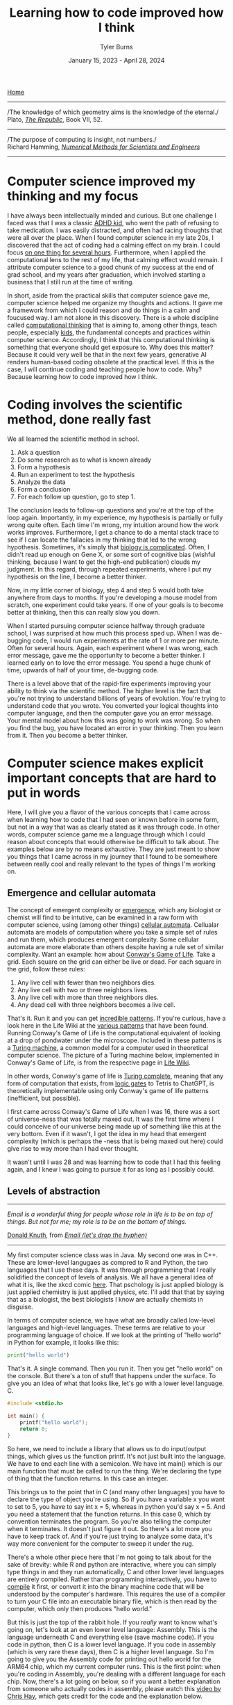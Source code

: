 #+Title: Learning how to code improved how I think
#+Author: Tyler Burns
#+Date: January 15, 2023 - April 28, 2024

[[./index.html][Home]]

-----
/The knowledge of which geometry aims is the knowledge of the eternal./\\

Plato, /[[https://www.gutenberg.org/files/1497/1497-h/1497-h.htm][The Republic]]/, Book VII, 52.
-----
/The purpose of computing is insight, not numbers./\\

Richard Hamming, /[[https://safari.ethz.ch/digitaltechnik/spring2019/lib/exe/fetch.php?media=numerical.methods.for.scientists.and.engineers_2ed_hamming_0486652416.pdf][Numerical Methods for Scientists and Engineers]]/
-----

* Computer science improved my thinking and my focus
I have always been intellectually minded and curious. But one challenge I faced was that I was a classic [[https://www.youtube.com/watch?v=U35T-KzfeLk][ADHD kid]], who went the path of refusing to take medication. I was easily distracted, and often had racing thoughts that were all over the place. When I found computer science in my late 20s, I discovered that the act of coding had a calming effect on my brain. I could focus [[./tao_of_problem_solving.html][on one thing for several hours]]. Furthermore, when I applied the computational lens to the rest of my life, that calming effect would remain. I attribute computer science to a good chunk of my success at the end of grad school, and my years after graduation, which involved starting a business that I still run at the time of writing.

In short, aside from the practical skills that computer science gave me, computer science helped me organize my thoughts and actions. It gave me a framework from which I could reason and do things in a calm and foucused way. I am not alone in this discovery. There is a whole discipline called [[https://en.wikipedia.org/wiki/Computational_thinking][computational thinking]] that is aiming to, among other things, teach people, especially [[https://en.wikipedia.org/wiki/Scratch_(programming_language)][kids]], the fundamental concepts and practices within computer science. Accordingly, I think that this computational thinking is something that everyone should get exposure to. Why does this matter? Because it could very well be that in the next few years, generative AI renders human-based coding obsolete at the practical level. If this is the case, I will continue coding and teaching people how to code. Why? Because learning how to code improved how I think.

* Coding involves the scientific method, done really fast
We all learned the scientific method in school.\\

1. Ask a question\\
2. Do some research as to what is known already\\
3. Form a hypothesis\\
4. Run an experiment to test the hypothesis\\
5. Analyze the data\\
6. Form a conclusion\\
7. For each follow up question, go to step 1.\\
   
The conclusion leads to follow-up questions and you're at the top of the loop again. Importantly, in my experience, my hypothesis is partially or fully wrong quite often. Each time I'm wrong, my intuition around how the work works improves. Furthermore, I get a chance to do a mental stack trace to see if I can locate the fallacies in my thinking that led to the wrong hypothesis. Sometimes, it's simply that [[./its_more_complicated_than_that.html][biology is complicated]]. Often, I didn't read up enough on Gene X, or some sort of cognitive bias (wishful thinking, because I want to get the high-end publication) clouds my judgment. In this regard, through repeated experiments, where I put my hypothesis on the line, I become a better thinker.

Now, in my little corner of biology, step 4 and step 5 would both take anywhere from days to months. If you're developing a mouse model from scratch, one experiment could take years. If one of your goals is to become better at thinking, then this can really slow you down.

When I started pursuing computer science halfway through graduate school, I was surprised at how much this process sped up. When I was de-bugging code, I would run experiments at the rate of 1 or more per minute. Often for several hours. Again, each experiment where I was wrong, each error message, gave me the opportunity to become a better thinker. I learned early on to love the error message. You spend a huge chunk of time, upwards of half of your time, de-bugging code.

There is a level above that of the rapid-fire experiments improving your ability to think via the scientific method. The higher level is the fact that you're not trying to understand billions of years of evolution. You're trying to understand code that you wrote. You converted your logical thoughts into computer language, and then the computer gave you an error message. Your mental model about how this was going to work was wrong. So when you find the bug, you have located an error in your thinking. Then you learn from it. Then you become a better thinker.

* Computer science makes explicit important concepts that are hard to put in words
Here, I will give you a flavor of the various concepts that I came across when learning how to code that I had seen or known before in some form, but not in a way that was as clearly stated as it was through code. In other words, computer science game me a language through which I could reason about concepts that would otherwise be difficult to talk about. The examples below are by no means exhaustive. They are just meant to show you things that I came across in my journey that I found to be somewhere between really cool and really relevant to the types of things I'm working on.
** Emergence and cellular automata
The concept of emergent complexity or [[https://en.wikipedia.org/wiki/Emergence][emergence]], which any biologist or chemist will find to be intutive, can be examined in a raw form with computer science, using (among other things) [[https://en.wikipedia.org/wiki/Cellular_automaton][cellular automata]]. Cellualar automata are models of computation where you take a simple set of rules and run them, which produces emergent complexity. Some cellular automata are more elaborate than others despite having a rule set of similar complexity. Want an example: how about [[https://en.wikipedia.org/wiki/Conway%27s_Game_of_Life][Conway's Game of Life]]. Take a grid. Each square on the grid can either be live or dead. For each square in the grid, follow these rules:

1. Any live cell with fewer than two neighbors dies.
2. Any live cell with two or three neighbors lives.
3. Any live cell with more than three neighbors dies.
4. Any dead cell with three neighbors becomes a live cell.

That's it. Run it and you can get [[https://www.youtube.com/watch?v=cTZkEAYeRis][incredible patterns]]. If you're curious, have a look here in the Life Wiki at the [[https://conwaylife.com/wiki/Category:Patterns][various patterns]] that have been found. Running Conway's Game of Life is the computational equivalent of looking at a drop of pondwater under the microscope. Included in these patterns is a [[https://en.wikipedia.org/wiki/Turing_machine][Turing machine]], a common model for a computer used in theoretical computer science. The picture of a Turing machine below, implemented in Conway's Game of Life, is from the respective page in [[https://conwaylife.com/wiki/Turing_machine][Life Wiki]].

[[file:images/2024-01-20_22-17-35_Screenshot 2024-01-20 at 22.17.16.png]]

In other words, Conway's game of life is [[https://en.wikipedia.org/wiki/Turing_completeness][Turing complete]], meaning that any form of computation that exists, from [[./logic_gates.html][logic gates]] to Tetris to ChatGPT, is theoretically implementable using only Conway's game of life patterns (inefficient, but possible).

I first came across Conway's Game of Life when I was 16, there was a sort of universe-ness that was totally maxed out. It was the first time where I could conceive of our universe being made up of something like this at the very bottom. Even if it wasn't, I got the idea in my head that emergent complexity (which is perhaps the -ness that is being maxed out here) could give rise to way more than I had ever thought.

It wasn't until I was 28 and was learning how to code that I had this feeling again, and I knew I was going to pursue it for as long as I possibly could.

** Levels of abstraction
-----
/Email is a wonderful thing for people whose role in life is to be on top of things. But not for me; my role is to be on the bottom of things./

[[https://en.wikipedia.org/wiki/Donald_Knuth][Donald Knuth]], from /[[https://www-cs-faculty.stanford.edu/~knuth/email.html][Email (let's drop the hyphen)]]/
-----

My first computer science class was in Java. My second one was in C++. These are lower-level langugaes as compred to R and Python, the two languages that I use these days. It was through programming that I really solidified the concept of levels of analysis. We all have a general idea of what it is, like the xkcd comic [[https://xkcd.com/435/][here]]. That pschology is just applied biology is just applied chemistry is just applied physics, etc. I'll add that that by saying that as a biologist, the best biologists I know are actually chemists in disguise.

In terms of computer science, we have what are broadly called low-level languages and high-level languages. These terms are relative to your programming language of choice. If we look at the printing of "hello world" in Python for example, it looks like this:

#+begin_src python
print("hello world")
#+end_src

That's it. A single command. Then you run it. Then you get "hello world" on the console. But there's a ton of stuff that happens under the surface. To give you an idea of what that looks like, let's go with a lower level language. C.

#+begin_src c
#include <stdio.h>

int main() {
    printf("hello world");
    return 0;
}
#+end_src

So here, we need to include a library that allows us to do input/output things, which gives us the function printf. It's not just built into the language. We have to end each line with a semicolon. We have int main() which is our main function that must be called to run the thing. We're declaring the type of thing that the function returns. In this case an integer.

This brings us to the point that in C (and many other languages) you have to declare the type of object you're using. So if you have a variable x you want to set to 5, you have to say int x = 5, whereas in python you'd say x = 5. And you need a statement that the function returns. In this case 0, which by convention terminates the program. So you're also telling the computer when it terminates. It doesn't just figure it out. So there's a lot more you have to keep track of. And if you're just trying to analyze some data, it's way more convenient for the computer to sweep it under the rug.

There's a whole other piece here that I'm not going to talk about for the sake of brevity: while R and python are interactive, where you can simply type things in and they run automatically, C and other lower level languages are entirely compiled. Rather than programming interactively, you have to [[https://en.wikipedia.org/wiki/Compiler][compile]] it first, or convert it into the binary machine code that will be understood by the computer's hardware. This requires the use of a compiler to turn your C file into an executable binary file, which is then read by the computer, which only then produces "hello world."

But this is just the top of the rabbit hole. If you /really/ want to know what's going on, let's look at an even lower level language: Assembly. This is the language underneath C and everything else (save machine code). If you code in python, then C is a lower level language. If you code in assembly (which is very rare these days), then C is a higher level language. So I'm going to give you the Assembly code for printing out hello world for the ARM64 chip, which my current computer runs. This is the first point: when you're coding in Assembly, you're dealing with a different language for each chip. Now, there's a lot going on below, so if you want a better explanation from someone who actually codes in assembly, please watch this [[https://www.youtube.com/watch?v=d0OXp0zqIo0][video by Chris Hay]], which gets credit for the code and the explanation below.

#+begin_src assembly
// hello world

.global _start
.align 2

// main
_start:
    b _printf
    b _terminate

_printf:
    mov X0, #1      // stdout
    adr X1, helloworld      // address of hello world string
    mov X2, #12     // length of hello world
    mov X16, #4      // write to stdout
    svc 0           // syscall

_terminate:
    mov X0, #0      // return 0
    mov X16, #1     // terminate
    svc 0           // syscall

// Hello world string
helloworld: .ascii "hello world\n"
#+end_src

Ok, so what is going on here? Now we're giving that computer direct, low-level commands to the processor. Let's focus on what's going on underneath my comment "//main." Without going into a larger discussion around computer architecture, we'll summarize the procedure. You are in no way supposed to fully get what's going on here. You're just supposed to understand that there's a lot that happens under the hood. With that in mind, read on.

We first have to prepare the computer to output "hello world." In the _printf function, we're going to set the output stream (stdout) in the register (CPU memory slot) X0. Then we're going to create a memory address for our string, which we're naming "helloworld" and store /[[https://en.wikipedia.org/wiki/Memory_address][the address]]/ (not the string, just the place in memory that will hold the string) in register X1. Then we're going to tell the computer the length of our string of interest (count the number of characters, including whitespace, plus the newline character), which is 12 characters, which is 12 [[https://en.wikipedia.org/wiki/Byte][bytes]], and store that in register X2. In X16, we're going to place the instruction to write to stdout. Then we call svc 0, which actually requests the operating system to execute _printf.

Then, we have to tell the computer to terminate the program, which is the _terminate function that we define. The equivalent of return 0 from C is moving the NULL command into register X0. This means that the program executed successfully. Then we move the exit command into X16, where we previously were holding the "write to stdout" command. Then we call svc 0 again, which requests the operating system execuite _terminate after displaying "hello world."

Then, like C, there's a song and dance that converts this instruction set into binary machine code that the computer can read, and then it can actually output "hello world." And then we're done.

So I'm going to cut and paste the python code from above to remind you the sheer volume of things that are swept under the rug:

#+begin_src python
print("hello world")
#+end_src

These are the levels abstraction. We started with a discussion of these levels of abstraction from psychology to physics. Then we moved to the equivalent in computer science. What you learn in computer science in real time is that understanding what's going on at least one level above and below what you're doing makes you a much better programmer.

What do I mean by that? If I run into a bug in python or R, the issue could very well be a lower level issue, the same way that treating disease has you working with chemistry (eg. small molecule drug development) to treat a problem in biology. In other words, solving hard problems involves seamlessly moving up and down levels of abstraction in, whatever your domain is. So you better be well-versed in the levels of abstraction above and below what you're doing.
** Hacking
Given our discussion on levels of abstraction, quite a lot of so-called hacking (both security hacking and innovation) works by means of understanding things one or more levels underneath what you're doing. A much larger discussion of this can be found from this amazing [[https://gwern.net/unseeing][article]] written by Gwern that I've read many times (and have since [[./on_hacking.html][written about]]). But let me paste the punchline, as food for thought:

/In each case, the fundamental principle is that the hacker asks: “here I have a system W, which pretends to be made out of a few Xs; however, it is really made out of many Y, which form an entirely different system, Z; I will now proceed to ignore the X and understand how Z works, so I may use the Y to thereby change W however I like”./

In other words, the hacker looks at a thing, and realizes that the thing is merely an abstraction made out of atoms or bits or whatever other low-level object, and it's just a matter of moving those bits/atoms around in a particular way, and they get what they want. I'll paste another bit from Gwern's article to really solidify this.

/In hacking, a computer pretends to be made out of things like ‘buffers’ and ‘lists’ and ‘objects’ with rich meaningful semantics, but really, it’s just made out of bits which mean nothing and only accidentally can be interpreted as things like ‘web browsers’ or ‘passwords’, and if you move some bits around and rewrite these other bits in a particular order and read one string of bits in a different way, now you have bypassed the password./

There is one more insight here that I have to continually remind myself over and over: in a competitive activity, you have to both be excellent at the thing (aka do the work) and know the hacks. This can be exemplified with speedrunning, which is a hobby in video gaming where you try to beat a game as fast as possible. Here, you can't just do a hack and call it a day (everyone is looking for the "hack" these days). From Gwern:

/In speed running (particularly TASes), a video game pretends to be made out of things like ‘walls’ and ‘speed limits’ and ‘levels which must be completed in a particular order’, but it’s really again just made out of bits and memory locations, and messing with them in particular ways, such as deliberately overloading the RAM to cause memory allocation errors, can give you infinite ‘velocity’ or shift you into alternate coordinate systems in the true physics, allowing enormous movements in the supposed map, giving shortcuts to the ‘end’ of the game./

To get a feel for this, have a look at this history of [[https://www.youtube.com/watch?v=WNgJCe3HSGY][Mario Wonder speedrunning]] (which includes info about speed runs in other video games). Someone learns some exploit that the game designers did not anticipate, then everyone is doing that exploit with maximal skill with the character, and then someone learns a new exploit, and the cycle continues. So you have to know both the hacks (be able to operate at lower levels) /and/ have maximum talent (be able to operate at higher levels). Put differently, a biologist needs to know chemistry, but also needs to be a really good biologist.

Taken together, in terms of being a better thinker, it's good to know how things work at least one level under whatever you're doing. I'm not the first to say this by any means. Are you a biologist, at least be familiar with if not competent in chemistry. Are you a python programmer, at least be familiar with if not competent in C. Broadly learn how things work (which is really just another way of saying to look at a thing at a level of abstraction below wherever you're at).

Coding really solidifies this concept and teaches you what it feels like to think at a high level (program in python) versus to think at a low level (program in C or Assembly), and the value of both. Again, I primarily use R and python, but being familiar with the lower level languages too, and the thinking habits they have taught me, has paid off many times over.

** Recursion
Computer science gives us data structures and algorithms that don't come easy to standard spoken language. One of these concepts is recursion. In recursion, you're defining a function where the function is executed in the function definition. Ok, that's a mouthful. Let's try again. What is recursion?

#+begin_src python
def factorial(x):
  if x < 2:
    return 1
  else:
    return x * factorial(x - 1)
#+end_src

Still a bit mind-bending if you've never seen this before. If this is new to you, get out some paper and draw out the procedure for factorial(5), treating the above as a recipe. Try drawing it out before you look at my sketch below. Ok, now here is my sketch:

[[file:images/2024-04-28_10-39-27_Screenshot 2024-04-28 at 10.39.24.png]]

Want another example? Just do a Google search on recursion, and they give you the following joke:

[[file:images/2024-04-28_09-57-37_Screenshot 2024-04-28 at 09.57.33.png]]

But where does this mind bending concept show up in the world? All over the place. One example we have all seen is the concept of [[https://en.wikipedia.org/wiki/Fractal][fractals]]. A lot of fractals involve making a shape, like a line that bifurcates (forms two branches). And then a rule that says at the tip of each branch, bifurcate again. And at the tip of /those/ branches, bifurcate again. So you get something like this image, from the Wikipedia article on "[[https://en.wikipedia.org/wiki/Fractal_canopy][fractal canopy]]":

[[file:images/2024-04-28_10-02-38_Screenshot 2024-04-28 at 10.02.35.png]]

And where do we see this in the real world? How about snowflakes? One way a snowflake can be modeled is by starting with an equilateral triangle, and then at the center of each line, creating a smaller equilateral triangle. And then at the center of /these/ lines, creating a smaller equilateral triangle. This is called a [[https://en.wikipedia.org/wiki/Koch_snowflake][Koch snowflake]], and from an image from the linked Wikpedia article on it, you can get a feel for how this works:

[[file:images/2024-04-28_10-09-55_Screenshot 2024-04-28 at 10.09.52.png]]

In biology, there are examples of recursion that show up in the strangest places, like [[https://en.wikipedia.org/wiki/Romanesco_broccoli][romanesco broccoli]]. I saw this for the first time at my college dorm cafeteria my sophomore year, before I knew anything about recursion, and I was transfixed because I knew there was something special going on here that I couldn't quite put into words. Now the concept of recursion allows me to put it into words, just as so much of computational thinking has given words to things I couldn't otherwise make explicit. From the linked Wikipedia article above, here is what I saw in Stanford's Wilbur Hall cafeteria:

[[file:images/2024-04-28_10-13-19_Screenshot 2024-04-28 at 10.13.17.png]]

You can see a pattern, in which at each point, a smaller instance of the same pattern is being constructed. The pattern is being defined within the pattern. Just like in the factorial code example from earlier, where the function is being defined within the function.

There's a fantastic book called [[https://en.wikipedia.org/wiki/G%C3%B6del,_Escher,_Bach][/Gödel, Escher, Bach/ by Douglas Hofstadter]]. A key theme in the book is recursion [1]: these functions that talk about themselves. He uses this self reference to explain [[https://en.wikipedia.org/wiki/G%C3%B6del%27s_incompleteness_theorems][Gödel's Incompleteness Theorems]]. This is a rabbit hole worth another article or several, but in a nutshell, he shows that formal systems (eg. math, language) start to break down if you get them to talk about themselves.

Want an example? Evaluate the truth of:

/The following sentence is true./\\
/The preceeding sentence is false./\\

If the second sentence is true, then the first sentence is false, but the first sentence says that the second sentence is true, which would in turn make the second sentence false, but if the second sentence is false then the first sentence is true. Um...what? Anyway, this is a small but important sliver of the context around Gödel's Incompleteness Theorems, one of the most important contributions to mathematics in human history.

If all of this seems a bit mind bending, it is because it is. I first came across this when I attempted to read /Gödel, Escher, Bach/ for the first time when I was a teenager. Most of it went over my head, but this sentence pair above stuck around in my head for decades.

It wasn't until I read the book /after/ I had taken my computer science courses and was coding daily for work that I could finally wrap my head and these things. The concept of self reference in formal systems, and the concept of recursion is hard to grasp, but it runs very deep, shows up across many domains of study, and it is absolutely worth learning. How do you learn it? By a combination of looking at examples, and importantly, learning how to code and solving problems that require you to write recursive programs.

If you don't get this stuff right away, don't worry about it. Look at the images in this section, and let them sink in for a few days or months. Even when I was actvely learning and focusing on recursion (in my second computer science class, CS106B), it still took me a month or two before the concept really sunk in. And that's ok.

** Graphs
Ok, how about a practical example for biologists. What is a cell signaling pathway? Well, to massively oversimply, you have messages being passed from protein to protein all the way down to the DNA where some sort of effector (eg. a transcription factor) does a thing to the DNA. What if you wanted to model that? How would you do it? Well, in computer science (and discrete math) there is a data structure called a graph that allows for one to wire up a pathway /in silico./ This is a graph as in a mathematical abstraction of a network, not to be confused with a biaxial plot.

Here's what the graph representation of a piece of a [[https://en.wikipedia.org/wiki/MAPK/ERK_pathway][pathway]] looks like in base python, using a dictionary (again, confusing wording...it's a look-up table):

#+begin_src python
graph = {
   'RAS':'RAF',
   'RAF':'MEK',
   'MEK':'MAPK',
   'MAPK':['MNK', 'RSK', 'MYC']
}
#+end_src

So now let's [[https://omnipathdb.org/][wire]] [[https://reactome.org/][one]] [[https://www.genome.jp/kegg/pathway.html][up]]. Ok, done. What do I get from that? Well, one very fundamental question in graph theory is what are the "central" regions of a graph? This is called [[https://en.wikipedia.org/wiki/Centrality][centrality]]. Degree centrality tells us how many friends each node has. Betweenness centrality tells us what regions in the network have the most shortest paths that run through them.

Think of the Bay Bridge from Oakland to San Franscisco. Commuters know that, minus traffic, that is the quickest path to San Francisco for a lot of the East Bay and beyond. The Bay Bridge would have a high betweenness centrality. But with this metric you can quantify that and compare it to the San Mateo bridge to the south.

Such is the same with signaling pathways. Assuming you have a good dataset, you can start interrogating these pathways in terms of regions that are relevant to whatever your intent is. How do I know this? I spent three years doing just this for a client of mine. The use case is simple (though the implementation is complicated): can we find druggable regions of the network that will lead to the change that we want given the intent of the company? It would have been very hard, if not impossible, to do this kind of work without the intuition and use of a graph.

When you start thinking in terms of graphs and using graphs as part of your problem solving toolkit, difficult "systems level" problems in biology, like those around signaling pathways, start to become more actionable.

As an example of complicated signaling pathways, anyone who studies biochemistry ultimately comes to the realization that we can't wrap our heads around every little intricate detail of cellular metabolism, aside from perhaps the memorization of the high-level pathways like the [[https://en.wikipedia.org/wiki/Citric_acid_cycle][Citric Acid Cycle]] which everyone does in their intro bio classes. But the reality of cellular metabolism looks more this like image below, taken from the Wikipedia article on [[https://en.wikipedia.org/wiki/Metabolic_pathway][metabolic pathways]]:

[[file:images/2024-04-28_10-28-44_Screenshot 2024-04-28 at 10.28.41.png]]

Note that this is a map not of the pathway, but a map where the nodes are metabolites and the edges are individual pathways. In other words, to look at what each metabolite gets converted to in each pathway, this map gets much, much more complicated. So then when you get to this level and you want to understand what nodes and connections are more inflential, and what happens in theory when something is perturbed, it becomes a problem for computers. And if you are well versed in computational thinking, then this becomes a doable task [2].

* Putting it all together, exemplified by Joscha Bach
Here, we will tie a lot of what we've been talking about above together with the concept of computational thinking. This is something that has been previously described by computer science professor Jeanette Wing in a [[https://www.cs.cmu.edu/~15110-s13/Wing06-ct.pdf][2006 essay]] arguing that it should be a core thing that everyone learns (which I agree with).

The earlier sections of this essay, going into the basic computer science concepts that can help people reason about the world and solve problems, are instances of computational thinking that I think are widely applicable. What I'm going to do in this section is provide an example of a popular AI and cogntive science thought leader who embodies the concept of computatioanl thinking better than anyone I have listened to: Joscha Bach.

When I first heard Joscha Bach on a [[https://www.youtube.com/watch?v=P-2P3MSZrBM][podcast with Lex Fridman]] many years ago, I had no idea who he was and how he thought. I think I had randomly stumbled upon it from some reddit thread of "best Lex podcasts." Anyway, I resonated deeply with the way he inherently thinks. It was something of a mindset he embodied that had contributed to my successes in the second half of grad school and on into the building of my business, and my ability to reason about the world in general.

Whatever he's talking about, he translates it into data structures, algorithms, and the stuff of the previous sections of this essay and then attempts to explain them through that lens, not in the sense of "explaining away" but in the sense of grounding these concepts computationally in order to reveal novel lines of inquiry you would not otherwise see. Let me give you a simple example of how he thinks so you can get a feel for what this sounds like, from his podcast with Lex Fridman that I linked above:
\\
\\
-----
/“An organism is not a collection of cells; it’s a function that tells cells how to behave. And this function is not implemented as some kind of supernatural thing, like some morphogenetic field, it is an emergent result of the interactions of each cell with each other cell.”/\\
-----
\\
Note the concepts. We have emergence, from my section on Conway's Game of Life, and we have functions, which are from the section on levels of abstraction. We could also come to the insight that we need to reason about the interaction at the cellular level if we're thinking in terms of the "graph" data structure also talked about earlier. Ok, now that you have a bite-sized piece of what Joscha is all about, I'll give you the full quote, so you can see the full brunt of the computational lens:
\\
-----
/For me a very interesting discovery in the last year was the word spirit—because I realized that what “spirit” actually means: It’s an operating system for an autonomous robot. And when the word was invented, people needed this word, but they didn’t have robots that built themselves yet; the only autonomous robots that were known were people, animals, plants, ecosystems, cities and so on. And they all had spirits. And it makes sense to say that a plant is an operating system, right? If you pinch the plant in one area, then it’s going to have repercussions throughout the plant. Everything in the plant is in some sense connected into some global aesthetics, like in other organisms. An organism is not a collection of cells; it’s a function that tells cells how to behave. And this function is not implemented as some kind of supernatural thing, like some morphogenetic field, it is an emergent result of the interactions of each cell with each other cell./\\
-----

So we're...redefining the concept of spirit in terms of...operating systems. So the operating system of a forest (the coordinated computations that run through it) is the spirit of the forest. And so on. This is pretty deep stuff, and I'll admit that as computationally minded as I am, I did not combine the word "spirit" and "operating system" in the same system in my head until I heard Joscha Bach spell it out. Then this is the prelude to thinking of organisms as functions that take cells as input, ultimately leading to organismal behavior, which is part of the operating system that is the spirit we know as the biosphere.

I'm not going to set here and evaluate the truth of any of this. But what I can say is that this computational redefinition of organisms and spirits is absolutely thought-provoking, and could very well lead to novel lines of inquiry that could lead to interesting testable hypotheses that no one would have otherwise come up with. Importantly, it allows us to reason around old concepts like "spirits" that are often otherwise disregarded by biologists. Taken together, the computational lens may allow for researchers to uncover insights and connections that were otherwise overlooked by the current lenses through which scientists view the world.

I'll note that this computational lens is not just a set of prepared answers for podcasts or whatever else. I have met Joscha in person and he is as authentic to this ways of looking at the world as you're ever going to get (he is also a really cool all-around person).

I listen to Joscha Bach not necessarily because I fully agree with every view he has about how the world works. I listen to him because he embodies the computational lens as good as anyone will be able to do, and I have found this type of computational thinking to be immensely useful in both my work life (bioinformatics, running a business) and my personal life. I could go on [3], but you really should just listen to his podcasts with Lex Fridman, which I will link here: [[https://www.youtube.com/watch?v=P-2P3MSZrBM][part 1]], [[https://www.youtube.com/watch?v=rIpUf-Vy2JA][part 2]], and [[https://www.youtube.com/watch?v=e8qJsk1j2zE][part 3]].

* Computational thinking and your latticework of mental models
Putting it all together, I wanted to zoom out and note that the computational lens is a powerful lens from which you can view the world and solve important problems. But it is one lens of many. One person who understood this deeply was the late Charlie Munger, the right hand man of Warren Buffett. He saw and acted in the world in terms of a latticework of [[https://fs.blog/mental-models/][mental models]]. He would look at a problem through the lens of an ecomonist and see the network of incentives at play, and then through the lens of a biologist and see the natural selection at play, and so on. We note that Munger's success as Buffett's right-hand man (for [[https://www.cnbc.com/2023/11/29/munger-and-buffetts-60-year-partnership-we-never-had-an-argument.html][60 years]]), and the billions of dollars they made accordingly, is a testament to this kind of thinking. Munger [[https://fs.blog/charlie-munger-mental-toolbox/][says]]:

/Have a full kit of tools...go through them in your mind checklist-style...you can never make any explanation that can be made in a more fundamental way in any other way than the most fundamental way. And you always take with full attribution to the most fundamental ideas that you are required to use. When you’re using physics, you say you’re using physics. When you’re using biology, you say you’re using biology./

Accordingly, I am not arguing that computational thinking is the be-all and end-all, from which you will understand the universe and be able to solve every problem. Rather, I am arguing that it is a critically important set of mental models to add to your latticework, especially in a digital age that is increasingly run by bits and code.

All this being said, the actionable advice I would give is to gain a basic understanding of computer science, even if AI automates the whole thing. It doesn't take very long to [[./learn_bioinformatics.html][learn how to think computationally]]. Fun programming games like [[https://compedu.stanford.edu/karel-reader/docs/python/en/chapter1.html][Karel the Robot]] can help you internalize these concepts by virtue of simply doing the work. An intro course on python will teach you the basic data structures, algorithms and concepts that I still use today. Writing a couple of scripts that do things you care about will put the knowledge in practice, and you'll see what I mean about the intensive practice of the scientific method.

It is my hope that everyone reading this article, ADHD dignosis or not, gets to learn and practice these principles, even if its a few days playing with Karel the Robot before moving on to the next thing on your TODO list. Computational thinking is largely learn-by-doing, so I would recommend that if you don't have very much time, then you should simply go through a couple of Karel exercises, rather than reading Wikipedia articles on each of these concepts.

And from there, you can add computational thinking to your latticework of mental models. It is my hope that learning to code will also improve your thinking, as it improved mine.
-----
Relevant links:

[[./learn_bioinformatics.html][How I transitioned from biologist to biology-leveraged bioinformatician]]: While the current article is a bit more theoretical, this article here is more practical. It discusses the use of Karel the Robot as a way to teach a lot of computational thinking, concepts like problem decomposition, and single-cell data.
-----
Footnotes:

[1]\\
While recursion is a key theme in the book, Hofstadter complains that a lot of people didn't understand that the crux of this book was actually about cognitive science and the nature of intelligence, which prompted him to write subsequent books that were more direct. However, a huge chunk of the book, more than half of it in my recollection, is about recursion and self reference, in the context of Gödel's Incompleteness Theorem. This is actually what I took from the book, much more than what Hofstadter's ideas about the nature of intelligence were. Interestingly enough, a lot of Hofstadter's ideas in regard to intelligence have been proven wrong by current advancements in AI. This in turn prompted Hofstadter to [[https://www.lesswrong.com/posts/kAmgdEjq2eYQkB5PP/douglas-hofstadter-changes-his-mind-on-deep-learning-and-ai][admit in writing]] that he was wrong about a lot of his ideas, and he is worried about how AI is developing. From the linked interview:

/I never imagined that computers would rival, let alone surpass, human intelligence. And in principle, I thought they could rival human intelligence. I didn't see any reason that they couldn't. But it seemed to me like it was a goal that was so far away, I wasn't worried about it. But when certain systems started appearing, maybe 20 years ago, they gave me pause. And then this started happening at an accelerating pace, where unreachable goals and things that computers shouldn't be able to do started toppling./

He goes on further to say:

/And my whole intellectual edifice, my system of beliefs... It's a very traumatic experience when some of your most core beliefs about the world start collapsing. And especially when you think that human beings are soon going to be eclipsed. It felt as if not only are my belief systems collapsing, but it feels as if the entire human race is going to be eclipsed and left in the dust soon. People ask me, "What do you mean by 'soon'?" And I don't know what I really mean. I don't have any way of knowing. But some part of me says 5 years, some part of me says 20 years, some part of me says, "I don't know, I have no idea." But the progress, the accelerating progress, has been so unexpected, so completely caught me off guard, not only myself but many, many people, that there is a certain kind of terror of an oncoming tsunami that is going to catch all humanity off guard./

Why am I writing this lengthy footnote? Because in a nutshell, I still think you should read the book, because the book is about much more than now disproven views on the nature of intelligence. In an AI group chat recently, someone asked whether they should still read /Gödel, Escher Bach/ despite a lot of his ideas on the nature of intelligence being outdated. In my reply, I explained that the book goes far beyond the nature of intelligence, and to me it's a joyful philosophical musing around the concept of self reference, recursion, and Gödel's Incompleteness Theorem. As for the rest of the title, he talks about these concepts in the concept of the artwork of [[https://en.wikipedia.org/wiki/M._C._Escher][MC Escher]], and [[https://en.wikipedia.org/wiki/Johann_Sebastian_Bach][Johann Sebastian Bach]] (as opposed to Joscha Bach, who I also talk about in this article).

These intellectually stimulating musings are not directly involved with the nature of intelligence, and have not been shot down by current advancements in AI. Hofstadter does the best job I've come across talking about these concepts (and I haven't even gotten into the dialogues between Achilles, a turtle, and other characters that happen as interludes between chapters...you really need to read the book to see what I'm talking about). So yes, read this book.

[2]\\
For me, I find myself using [[https://en.wikipedia.org/wiki/Igraph][igraph's]] R interface for basic graphical modeling. In the past few years, the concept of "knowledge graphs" have become more common. Accordingly, I use [[https://en.wikipedia.org/wiki/Neo4j][Neo4J]] (similar to a SQL database but for graph structures) and the [[https://en.wikipedia.org/wiki/Cypher_(query_language)][Cypher]] query language accordingly. It's not the only way to do it, but it has worked for me in two paid long-term client engagements so far.

The applications for me have ranged between network modeling (eg. using random walkers), and building more complex schemas which have things like protein-protein interactions, protein-drug interactions, GWAS associations, and things of that nature all combined. This is what the "knowledge graph" is specialized in handling. An example of this relevant to biotechnology is called [[https://het.io/][Hetionet]], which is free and public, with an interface that allows you to explore it online, at least at the time of writing.

[3]\\
Ok, I'll go on. His thought process also involves taking the concepts within the computational lens and using them in a more general sense. This is the ethos of Charlie Munger's latticework of mental models, talked about in the final section of this article. As an example, in one of his tweets from April 27, 2024:

/Artificial Intelligence is the only field that has developed formal concepts to define, analyze and naturalize mental states. All other academic disciplines purporting to study the mind tend to be ignorant or dismissive of this, even now that AI’s empirical predictions play out./

So you can see here that he's thinking about AI not necessarily as a tool to speed up his ability to do knowledge work or whatever else. He is interested in AI in terms of concepts it can give him to reason about the human mind.

He further points out, in another tweet on the same day that is a sort of anti-computatinalism that some people have, which is the opposite of the computational thinking I am advocating for here. That the act of refusing to think computationally is very limiting when it comes to reasoning about the human mind:

/Most thinkers outside of AI and constructive mathematics find the idea that minds are self organizing virtualized computers confusing, unconvincing or insulting. The anti AI sentiment of the wordcel sphere is not just loss of ad revenue but often anti computationalism./

In short, Joscha Bach is an exemplar of what you can start to do if you look at the world through the computational lens. You can see that it can be a bit off-putting for some. But I think if you are one of those people who is off-put by the idea that the human mind is a self-organized virtualized computer, just remember that this is part of the latticework of mental models that I talk about in the last section. You can look at the mind through more "classical" lenses too, where it is a bit less cold and calculating.

To get the best understanding of what the mind is (or anything for that matter), you need to look at it through as many lenses as possible, hence the latticework of mental models. But to hammer the point home, I don't think the computational lens is nearly as utlized as it should be.
